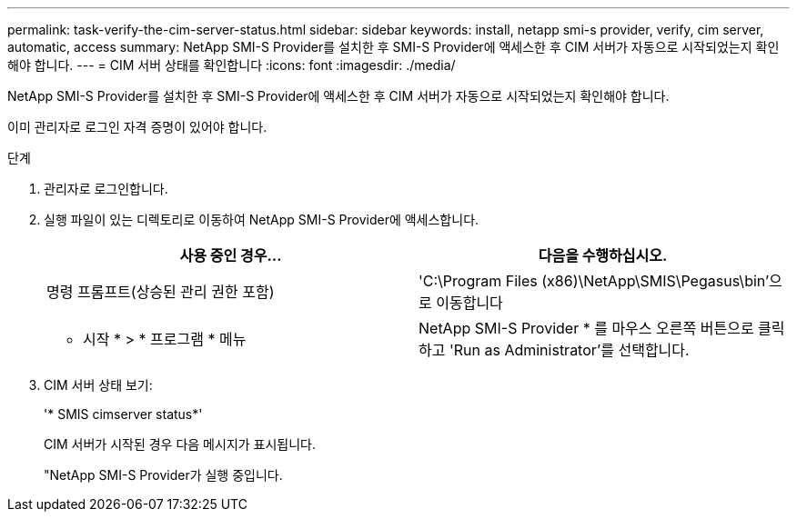 ---
permalink: task-verify-the-cim-server-status.html 
sidebar: sidebar 
keywords: install, netapp smi-s provider, verify, cim server, automatic, access 
summary: NetApp SMI-S Provider를 설치한 후 SMI-S Provider에 액세스한 후 CIM 서버가 자동으로 시작되었는지 확인해야 합니다. 
---
= CIM 서버 상태를 확인합니다
:icons: font
:imagesdir: ./media/


[role="lead"]
NetApp SMI-S Provider를 설치한 후 SMI-S Provider에 액세스한 후 CIM 서버가 자동으로 시작되었는지 확인해야 합니다.

이미 관리자로 로그인 자격 증명이 있어야 합니다.

.단계
. 관리자로 로그인합니다.
. 실행 파일이 있는 디렉토리로 이동하여 NetApp SMI-S Provider에 액세스합니다.
+
[cols="2*"]
|===
| 사용 중인 경우... | 다음을 수행하십시오. 


 a| 
명령 프롬프트(상승된 관리 권한 포함)
 a| 
'C:\Program Files (x86)\NetApp\SMIS\Pegasus\bin'으로 이동합니다



 a| 
* 시작 * > * 프로그램 * 메뉴
 a| 
NetApp SMI-S Provider * 를 마우스 오른쪽 버튼으로 클릭하고 'Run as Administrator'를 선택합니다.

|===
. CIM 서버 상태 보기:
+
'* SMIS cimserver status*'

+
CIM 서버가 시작된 경우 다음 메시지가 표시됩니다.

+
"NetApp SMI-S Provider가 실행 중입니다.


